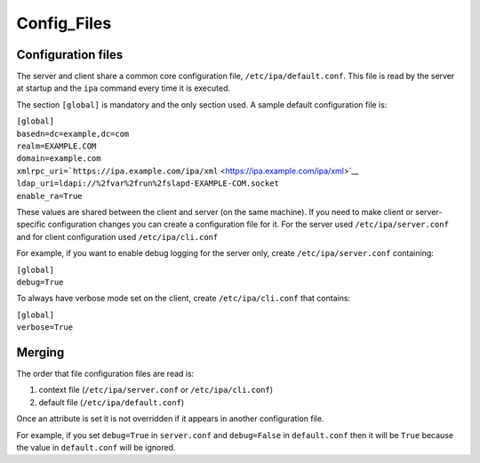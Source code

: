 Config_Files
============



Configuration files
-------------------

The server and client share a common core configuration file,
``/etc/ipa/default.conf``. This file is read by the server at startup
and the ``ipa`` command every time it is executed.

The section ``[global]`` is mandatory and the only section used. A
sample default configuration file is:

| ``[global]``
| ``basedn=dc=example,dc=com``
| ``realm=EXAMPLE.COM``
| ``domain=example.com``
| ``xmlrpc_uri=``\ ```https://ipa.example.com/ipa/xml`` <https://ipa.example.com/ipa/xml>`__
| ``ldap_uri=ldapi://%2fvar%2frun%2fslapd-EXAMPLE-COM.socket``
| ``enable_ra=True``

These values are shared between the client and server (on the same
machine). If you need to make client or server-specific configuration
changes you can create a configuration file for it. For the server used
``/etc/ipa/server.conf`` and for client configuration used
``/etc/ipa/cli.conf``

For example, if you want to enable debug logging for the server only,
create ``/etc/ipa/server.conf`` containing:

| ``[global]``
| ``debug=True``

To always have verbose mode set on the client, create
``/etc/ipa/cli.conf`` that contains:

| ``[global]``
| ``verbose=True``

Merging
----------------------------------------------------------------------------------------------

The order that file configuration files are read is:

#. context file (``/etc/ipa/server.conf`` or ``/etc/ipa/cli.conf``)
#. default file (``/etc/ipa/default.conf``)

Once an attribute is set it is not overridden if it appears in another
configuration file.

For example, if you set ``debug=True`` in ``server.conf`` and
``debug=False`` in ``default.conf`` then it will be ``True`` because the
value in ``default.conf`` will be ignored.